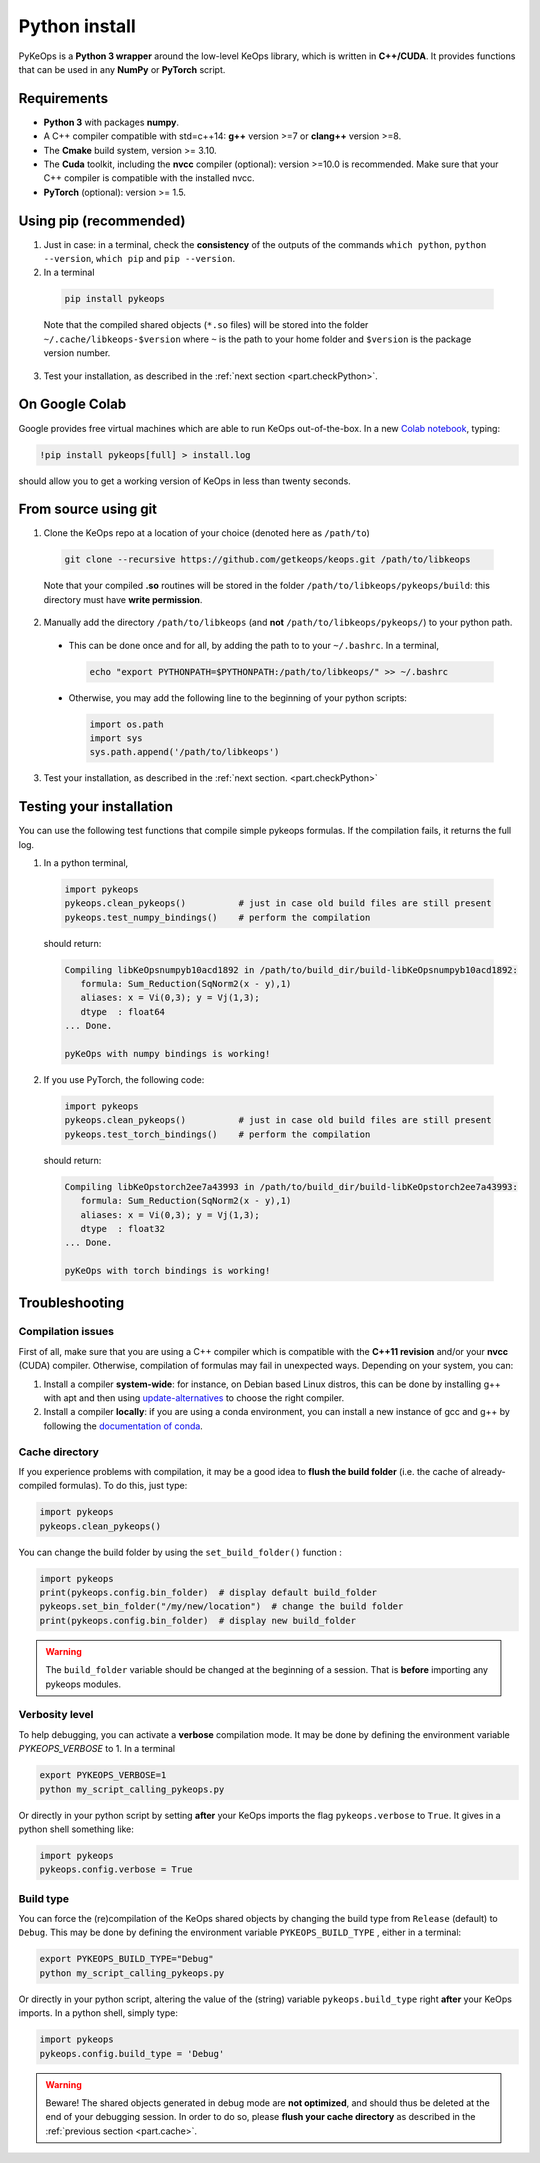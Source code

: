Python install
##############

PyKeOps is a **Python 3 wrapper** around the low-level KeOps library, which is written in **C++/CUDA**. 
It provides functions that can be used in any **NumPy** or **PyTorch** script.

Requirements
============

- **Python 3** with packages **numpy**.
- A C++ compiler compatible with std=c++14: **g++** version >=7 or **clang++** version >=8.
- The **Cmake** build system, version >= 3.10.
- The **Cuda** toolkit, including the **nvcc** compiler (optional): version >=10.0 is recommended. Make sure that your C++ compiler is compatible with the installed nvcc.
- **PyTorch** (optional): version >= 1.5.


Using pip (recommended)
=======================

1. Just in case: in a terminal, check the **consistency** of the outputs of the commands ``which python``, ``python --version``, ``which pip`` and ``pip --version``. 

2. In a terminal

  .. code-block:: bash

    pip install pykeops

  Note that the compiled shared objects (``*.so`` files) will be stored into the folder  ``~/.cache/libkeops-$version`` where ``~`` is the path to your home folder and ``$version`` is the package version number.

3. Test your installation, as described in the :ref:`next section <part.checkPython>`.

On Google Colab
===============

Google provides free virtual machines which are able to run KeOps
out-of-the-box. 
In a new `Colab notebook <https://colab.research.google.com>`_, typing:

.. code-block:: bash

    !pip install pykeops[full] > install.log

should allow you to get a working version of KeOps in less than twenty seconds.


From source using git
=====================

1. Clone the KeOps repo at a location of your choice (denoted here as ``/path/to``)

  .. code-block:: console

    git clone --recursive https://github.com/getkeops/keops.git /path/to/libkeops

  Note that your compiled **.so** routines will be stored in the folder ``/path/to/libkeops/pykeops/build``: this directory must have **write permission**. 


2. Manually add the directory ``/path/to/libkeops`` (and **not** ``/path/to/libkeops/pykeops/``) to your python path.
   
  + This can be done once and for all, by adding the path to to your ``~/.bashrc``. In a terminal,
        
    .. code-block:: bash

      echo "export PYTHONPATH=$PYTHONPATH:/path/to/libkeops/" >> ~/.bashrc

  + Otherwise, you may add the following line to the beginning of your python scripts:
    
    .. code-block:: python

      import os.path
      import sys
      sys.path.append('/path/to/libkeops')

3. Test your installation, as described in the :ref:`next section. <part.checkPython>`


.. _`part.checkPython`:

Testing your installation
=========================

You can use the following test functions that compile simple pykeops formulas. If the compilation fails, it returns the full log.

1.  In a python terminal, 

  .. code-block:: python

    import pykeops
    pykeops.clean_pykeops()          # just in case old build files are still present 
    pykeops.test_numpy_bindings()    # perform the compilation
        
  should return:

  .. code-block:: console

    Compiling libKeOpsnumpyb10acd1892 in /path/to/build_dir/build-libKeOpsnumpyb10acd1892:
       formula: Sum_Reduction(SqNorm2(x - y),1)
       aliases: x = Vi(0,3); y = Vj(1,3); 
       dtype  : float64
    ... Done.
    
    pyKeOps with numpy bindings is working!

2. If you use PyTorch, the following code:

  .. code-block:: python

    import pykeops
    pykeops.clean_pykeops()          # just in case old build files are still present
    pykeops.test_torch_bindings()    # perform the compilation
  
  should return:

  .. code-block:: console

    Compiling libKeOpstorch2ee7a43993 in /path/to/build_dir/build-libKeOpstorch2ee7a43993:
       formula: Sum_Reduction(SqNorm2(x - y),1)
       aliases: x = Vi(0,3); y = Vj(1,3); 
       dtype  : float32
    ... Done.

    pyKeOps with torch bindings is working!


Troubleshooting
===============

Compilation issues
------------------

First of all, make sure that you are using a C++ compiler which is compatible with the **C++11 revision** and/or your **nvcc** (CUDA) compiler. Otherwise, compilation of formulas may fail in unexpected ways. Depending on your system, you can:

1. Install a compiler **system-wide**: for instance, on Debian based Linux distros, this can be done by installing g++ with apt and then using `update-alternatives <https://askubuntu.com/questions/26498/choose-gcc-and-g-version>`_ to choose the right compiler.

2. Install a compiler **locally**: if you are using a conda environment, you can install a new instance of gcc and g++ by following the `documentation of conda <https://conda.io/docs/user-guide/tasks/build-packages/compiler-tools.html>`_.


.. _`part.cache`:

Cache directory
---------------

If you experience problems with compilation, it may be a good idea to **flush the build folder** (i.e. the cache of already-compiled formulas). To do this, just type:

.. code-block:: python

  import pykeops
  pykeops.clean_pykeops()

You can change the build folder by using the ``set_build_folder()`` function :

.. code-block:: python

  import pykeops
  print(pykeops.config.bin_folder)  # display default build_folder
  pykeops.set_bin_folder("/my/new/location")  # change the build folder
  print(pykeops.config.bin_folder)  # display new build_folder


.. warning::
    The ``build_folder`` variable should be changed at the beginning of a session.
    That is **before** importing any pykeops modules.



Verbosity level
---------------

To help debugging, you can activate a **verbose** compilation mode. It may be done by defining the environment variable `PYKEOPS_VERBOSE` to 1. In a terminal

.. code-block:: bash

  export PYKEOPS_VERBOSE=1
  python my_script_calling_pykeops.py

Or directly in your python script by setting **after** your KeOps imports the flag ``pykeops.verbose`` to ``True``. It gives in a python shell something like:

.. code-block:: python

  import pykeops
  pykeops.config.verbose = True


Build type
----------

You can force the (re)compilation of the KeOps shared objects by changing the build type from ``Release`` (default) to ``Debug``. This may be done by defining the environment variable ``PYKEOPS_BUILD_TYPE`` , either in a terminal:

.. code-block:: bash

  export PYKEOPS_BUILD_TYPE="Debug"
  python my_script_calling_pykeops.py

Or directly in your python script, altering the value of the (string) variable ``pykeops.build_type`` right **after** your KeOps imports. In a python shell, simply type: 

.. code-block:: python

  import pykeops
  pykeops.config.build_type = 'Debug'

.. warning::
  Beware! The shared objects generated in debug mode are **not optimized**,
  and should thus be deleted at the end of your debugging session. 
  In order to do so, please **flush your cache directory** as described in the :ref:`previous section <part.cache>`.

